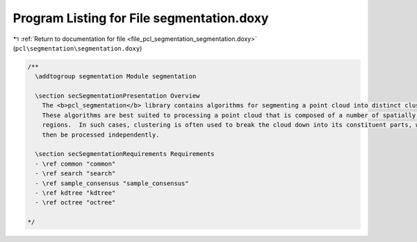 
.. _program_listing_file_pcl_segmentation_segmentation.doxy:

Program Listing for File segmentation.doxy
==========================================

|exhale_lsh| :ref:`Return to documentation for file <file_pcl_segmentation_segmentation.doxy>` (``pcl\segmentation\segmentation.doxy``)

.. |exhale_lsh| unicode:: U+021B0 .. UPWARDS ARROW WITH TIP LEFTWARDS

.. code-block:: cpp

   /**
     \addtogroup segmentation Module segmentation
   
     \section secSegmentationPresentation Overview
       The <b>pcl_segmentation</b> library contains algorithms for segmenting a point cloud into distinct clusters.
       These algorithms are best suited to processing a point cloud that is composed of a number of spatially isolated 
       regions.  In such cases, clustering is often used to break the cloud down into its constituent parts, which can 
       then be processed independently.
     
     \section secSegmentationRequirements Requirements
     - \ref common "common"
     - \ref search "search"
     - \ref sample_consensus "sample_consensus"
     - \ref kdtree "kdtree"
     - \ref octree "octree"
   
   */
